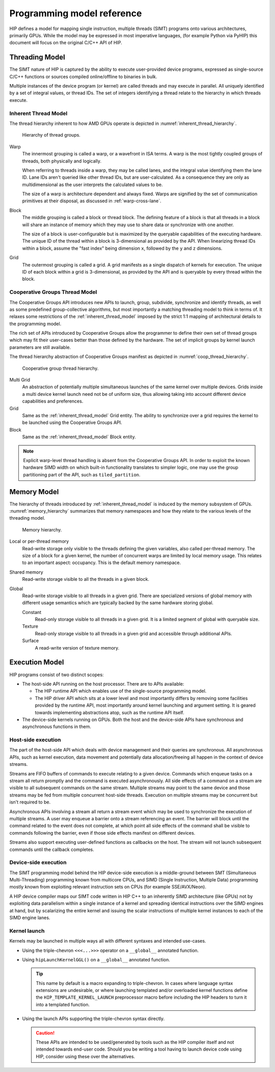 .. meta::
  :description: This chapter describes the HIP programming model, the contract
                between the programmer and the compiler/runtime executing the
                code.
  :keywords: AMD, ROCm, HIP, CUDA, C++ language extensions

*******************************************************************************
Programming model reference
*******************************************************************************

HIP defines a model for mapping single instruction, multiple threads (SIMT) programs
onto various architectures, primarily GPUs. While the model may be expressed
in most imperative languages, (for example Python via PyHIP) this document will focus on
the original C/C++ API of HIP.

Threading Model
===============

The SIMT nature of HIP is captured by the ability to execute user-provided
device programs, expressed as single-source C/C++ functions or sources compiled
online/offline to binaries in bulk.

Multiple instances of the device program (or kernel) are called threads and may
execute in parallel. All uniquely identified by a set of integral values, or thread IDs.
The set of integers identifying a thread relate to the hierarchy in which threads execute.

.. _inherent_thread_model:

Inherent Thread Model
---------------------

The thread hierarchy inherent to how AMD GPUs operate is depicted in
:numref:`inherent_thread_hierarchy`.

.. _inherent_thread_hierarchy:

.. figure:: ../data/understand/programming_model_reference/thread_hierarchy.svg
  :alt: Diagram depicting nested rectangles of varying color. The outermost one
        titled "Grid", inside sets of uniform rectangles layered on one another
        titled "Block". Each "Block" containing sets of uniform rectangles
        layered on one another titled "Warp". Each of the "Warp" titled
        rectangles filled with downward pointing arrows inside.

  Hierarchy of thread groups.

Warp
  The innermost grouping is called a warp, or a wavefront in ISA terms. A warp
  is the most tightly coupled groups of threads, both physically and logically.

  When referring to threads inside a warp, they may be called lanes, and the
  integral value identifying them the lane ID. Lane IDs aren't queried like
  other thread IDs, but are user-calculated. As a consequence they are only as
  multidimensional as the user interprets the calculated values to be.

  The size of a warp is architecture dependent and always fixed. Warps are
  signified by the set of communication primitives at their disposal, as
  discussed in :ref:`warp-cross-lane`.

Block
  The middle grouping is called a block or thread block. The defining feature
  of a block is that all threads in a block will share an instance of memory
  which they may use to share data or synchronize with one another.

  The size of a block is user-configurable but is maximized by the queryable
  capabilities of the executing hardware. The unique ID of the thread within a
  block is 3-dimensional as provided by the API. When linearizing thread IDs
  within a block, assume the "fast index" being dimension ``x``, followed by
  the ``y`` and ``z`` dimensions.

Grid
  The outermost grouping is called a grid. A grid manifests as a single
  dispatch of kernels for execution. The unique ID of each block within a grid
  is 3-dimensional, as provided by the API and is queryable by every thread
  within the block.

Cooperative Groups Thread Model
-------------------------------

The Cooperative Groups API introduces new APIs to launch, group, subdivide,
synchronize and identify threads, as well as some predefined group-collective
algorithms, but most importantly a matching threading model to think in terms
of. It relaxes some restrictions of the :ref:`inherent_thread_model`
imposed by the strict 1:1 mapping of architectural details to the programming
model.

The rich set of APIs introduced by Cooperative Groups allow the programmer to 
define their own set of thread groups which may fit their user-cases better than 
those defined by the hardware. The set of implicit groups by kernel launch 
parameters are still available.

The thread hierarchy abstraction of Cooperative Groups manifest as depicted in
:numref:`coop_thread_hierarchy`.

.. _coop_thread_hierarchy:

.. figure:: ../data/understand/programming_model_reference/thread_hierarchy_coop.svg
  :alt: Diagram depicting nested rectangles of varying color. The outermost one
        titled "Grid", inside sets of different sized rectangles layered on
        one another titled "Block". Each "Block" containing sets of uniform
        rectangles layered on one another titled "Warp". Each of the "Warp"
        titled rectangles filled with downward pointing arrows inside.

  Cooperative group thread hierarchy.

Multi Grid 
  An abstraction of potentially multiple simultaneous launches of
  the same kernel over multiple devices. Grids inside a multi device kernel
  launch need not be of uniform size, thus allowing taking into account
  different device capabilities and preferences.

  .. deprecated:: 5.0

Grid 
  Same as the :ref:`inherent_thread_model` Grid entity. The ability to
  synchronize over a grid requires the kernel to be launched using the
  Cooperative Groups API.

Block
  Same as the :ref:`inherent_thread_model` Block entity.

.. note::

  Explicit warp-level thread handling is absent from the Cooperative Groups API.
  In order to exploit the known hardware SIMD width on which built-in
  functionality translates to simpler logic, one may use the group partitioning
  part of the API, such as ``tiled_partition``.

Memory Model
============

The hierarchy of threads introduced by :ref:`inherent_thread_model` is induced
by the memory subsystem of GPUs. :numref:`memory_hierarchy` summarizes that memory namespaces and
how they relate to the various levels of the threading model.

.. _memory_hierarchy:

.. figure:: ../data/understand/programming_model_reference/memory_hierarchy.svg
  :alt: Diagram depicting nested rectangles of varying color. The outermost one
        titled "Grid", inside it are two identical rectangles titled "Block",
        inside them are ones titled "Local" with multiple "Warp" titled rectangles.
        Blocks have not just Local inside, but also rectangles titled "Shared".
        Inside the Grid is a rectangle titled "Global" with three others inside:
        "Surface", "Texture" (same color) and "Constant" (different color).

  Memory hierarchy.

Local or per-thread memory
  Read-write storage only visible to the threads defining the given variables,
  also called per-thread memory. The size of a block for a given kernel,
  the number of concurrent warps are limited by local memory usage.
  This relates to an important aspect: occupancy. This is the default memory
  namespace.

Shared memory
  Read-write storage visible to all the threads in a given block.

Global
  Read-write storage visible to all threads in a given grid. There are
  specialized versions of global memory with different usage semantics which
  are typically backed by the same hardware storing global.

  Constant
    Read-only storage visible to all threads in a given grid. It is a limited
    segment of global with queryable size.

  Texture
    Read-only storage visible to all threads in a given grid and accessible
    through additional APIs.

  Surface
    A read-write version of texture memory.

Execution Model
===============

HIP programs consist of two distinct scopes:

* The host-side API running on the host processor. There are to APIs available:

  * The HIP runtime API which enables use of the single-source programming
    model.

  * The HIP driver API which sits at a lower level and most importantly differs
    by removing some facilities provided by the runtime API, most
    importantly around kernel launching and argument setting. It is geared
    towards implementing abstractions atop, such as the runtime API itself.

* The device-side kernels running on GPUs. Both the host and the device-side
  APIs have synchronous and asynchronous functions in them.

Host-side execution
-------------------

The part of the host-side API which deals with device management and their
queries are synchronous. All asynchronous APIs, such as kernel execution, data
movement and potentially data allocation/freeing all happen in the context of
device streams.

Streams are FIFO buffers of commands to execute relating to a given device.
Commands which enqueue tasks on a stream all return promptly and the command is
executed asynchronously. All side effects of a command on a stream are visible
to all subsequent commands on the same stream. Multiple streams may point to
the same device and those streams may be fed from multiple concurrent host-side
threads. Execution on multiple streams may be concurrent but isn't required to
be.

Asynchronous APIs involving a stream all return a stream event which may be
used to synchronize the execution of multiple streams. A user may enqueue a
barrier onto a stream referencing an event. The barrier will block until
the command related to the event does not complete, at which point all
side effects of the command shall be visible to commands following the barrier,
even if those side effects manifest on different devices.

Streams also support executing user-defined functions as callbacks on the host.
The stream will not launch subsequent commands until the callback completes.

Device-side execution
---------------------

The SIMT programming model behind the HIP device-side execution is a
middle-ground between SMT (Simultaneous Multi-Threading) programming known from
multicore CPUs, and SIMD (Single Instruction, Multiple Data) programming
mostly known from exploiting relevant instruction sets on CPUs (for example
SSE/AVX/Neon).

A HIP device compiler maps our SIMT code written in HIP C++ to an inherently
SIMD architecture (like GPUs) not by exploiting data parallelism within a
single instance of a kernel and spreading identical instructions over the SIMD
engines at hand, but by scalarizing the entire kernel and issuing the scalar
instructions of multiple kernel instances to each of the SIMD engine lanes.

Kernel launch
-------------

Kernels may be launched in multiple ways all with different syntaxes and
intended use-cases.

* Using the triple-chevron ``<<<...>>>`` operator on a ``__global__`` annotated
  function.

* Using ``hipLaunchKernelGGL()`` on a ``__global__`` annotated function.

  .. tip::

    This name by default is a macro expanding to triple-chevron. In cases where
    language syntax extensions are undesirable, or where launching templated
    and/or overloaded kernel functions define the
    ``HIP_TEMPLATE_KERNEL_LAUNCH`` preprocessor macro before including the HIP
    headers to turn it into a templated function.

* Using the launch APIs supporting the triple-chevron syntax directly.

  .. caution::

    These APIs are intended to be used/generated by tools such as the HIP
    compiler itself and not intended towards end-user code. Should you be
    writing a tool having to launch device code using HIP, consider using these
    over the alternatives.
